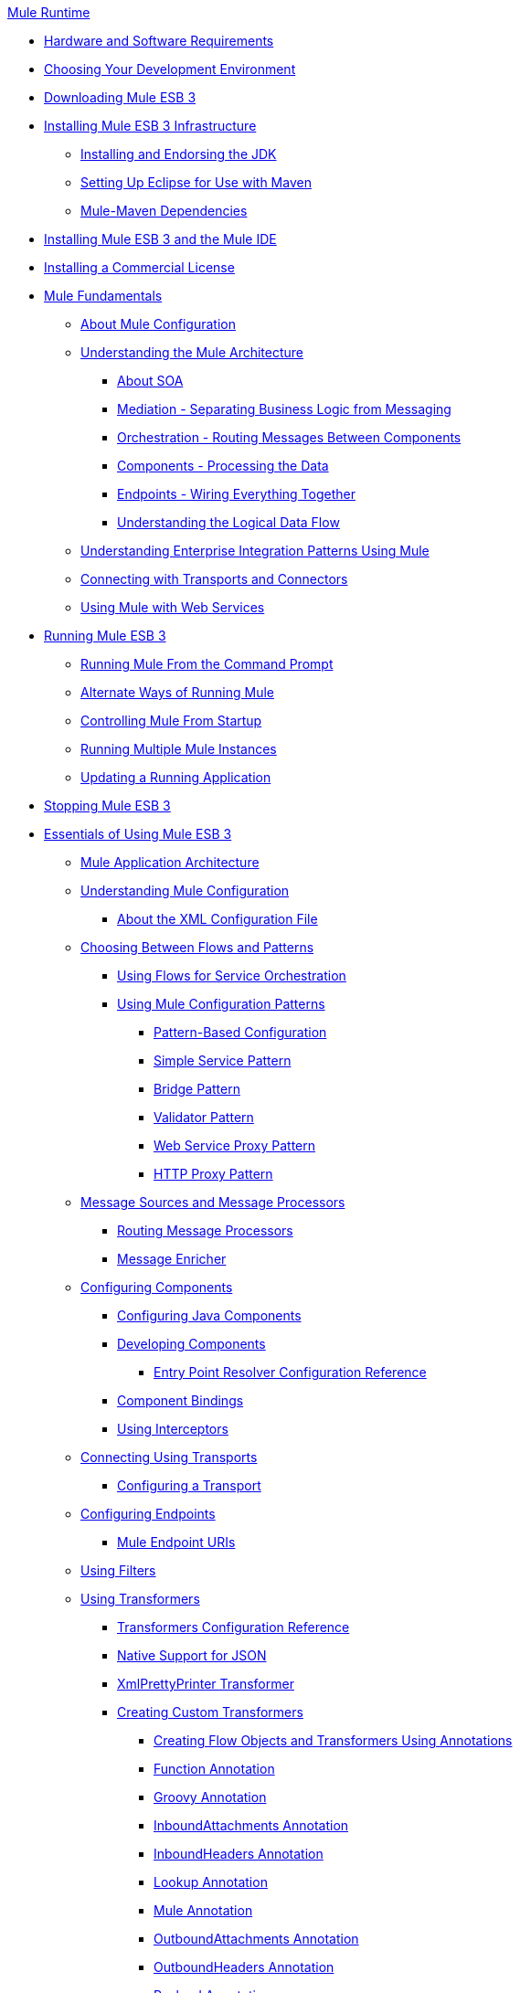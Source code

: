 .xref:index.adoc[Mule Runtime]
* xref:install/hardware-and-software-requirements.adoc[Hardware and Software Requirements]
* xref:choosing-your-development-environment.adoc[Choosing Your Development Environment]
* xref:downloading-mule-esb-3.adoc[Downloading Mule ESB 3]
* xref:installing-mule-esb-3-infrastructure.adoc[Installing Mule ESB 3 Infrastructure]
 ** xref:installing-and-endorsing-the-jdk.adoc[Installing and Endorsing the JDK]
 ** xref:setting-up-eclipse-for-use-with-maven.adoc[Setting Up Eclipse for Use with Maven]
 ** xref:mule-maven-dependencies.adoc[Mule-Maven Dependencies]
* xref:installing-mule-esb-3-and-the-mule-ide.adoc[Installing Mule ESB 3 and the Mule IDE]
* xref:installing-a-commercial-license.adoc[Installing a Commercial License]
* xref:mule-fundamentals.adoc[Mule Fundamentals]
 ** xref:mule-configuration/about-mule-configuration.adoc[About Mule Configuration]
 ** xref:understanding-the-mule-architecture.adoc[Understanding the Mule Architecture]
  *** xref:about-soa.adoc[About SOA]
  *** xref:mediation-separating-business-logic-from-messaging.adoc[Mediation - Separating Business Logic from Messaging]
  *** xref:orchestration-routing-messages-between-components.adoc[Orchestration - Routing Messages Between Components]
  *** xref:components-processing-the-data.adoc[Components - Processing the Data]
  *** xref:endpoints-wiring-everything-together.adoc[Endpoints - Wiring Everything Together]
  *** xref:understanding-the-logical-data-flow.adoc[Understanding the Logical Data Flow]
 ** xref:integration-patterns/understanding-enterprise-integration-patterns-using-mule.adoc[Understanding Enterprise Integration Patterns Using Mule]
 ** xref:mule-configuration/connecting-with-transports-and-connectors.adoc[Connecting with Transports and Connectors]
 ** xref:api-usage/using-mule-with-web-services.adoc[Using Mule with Web Services]
* xref:running-mule-esb-3.adoc[Running Mule ESB 3]
 ** xref:running-mule-from-the-command-prompt.adoc[Running Mule From the Command Prompt]
 ** xref:alternate-ways-of-running-mule.adoc[Alternate Ways of Running Mule]
 ** xref:controlling-mule-from-startup.adoc[Controlling Mule From Startup]
 ** xref:running-multiple-mule-instances.adoc[Running Multiple Mule Instances]
 ** xref:updating-a-running-application.adoc[Updating a Running Application]
* xref:stopping-mule-esb-3.adoc[Stopping Mule ESB 3]
* xref:essentials-of-using-mule-esb-3.adoc[Essentials of Using Mule ESB 3]
 ** xref:flows/index.adoc[Mule Application Architecture]
 ** xref:mule-configuration/understanding-mule-configuration.adoc[Understanding Mule Configuration]
  *** xref:about/xml-configuration-file.adoc[About the XML Configuration File]
 ** xref:choosing-between-flows-and-patterns.adoc[Choosing Between Flows and Patterns]
  *** xref:flows/using-flows-for-service-orchestration.adoc[Using Flows for Service Orchestration]
  *** xref:using-mule-configuration-patterns.adoc[Using Mule Configuration Patterns]
   **** xref:pattern-based-configuration.adoc[Pattern-Based Configuration]
   **** xref:simple-service-pattern.adoc[Simple Service Pattern]
   **** xref:bridge-pattern.adoc[Bridge Pattern]
   **** xref:validator-pattern.adoc[Validator Pattern]
   **** xref:web-service-proxy-pattern.adoc[Web Service Proxy Pattern]
   **** xref:http-proxy-pattern.adoc[HTTP Proxy Pattern]
 ** xref:message-sources-and-message-processors.adoc[Message Sources and Message Processors]
  *** xref:routing-message-processors.adoc[Routing Message Processors]
  *** xref:scopes/message-enricher.adoc[Message Enricher]
 ** xref:components/configuring-components.adoc[Configuring Components]
  *** xref:components/configuring-java-components.adoc[Configuring Java Components]
  *** xref:components/developing-components.adoc[Developing Components]
   **** xref:components/entry-point-resolver-configuration-reference.adoc[Entry Point Resolver Configuration Reference]
  *** xref:components/component-bindings.adoc[Component Bindings]
  *** xref:components/using-interceptors.adoc[Using Interceptors]
 ** xref:transports/connecting-using-transports.adoc[Connecting Using Transports]
  *** xref:transports/configuring-a-transport.adoc[Configuring a Transport]
 ** xref:configuring-endpoints.adoc[Configuring Endpoints]
  *** xref:endpoints/mule-endpoint-uris.adoc[Mule Endpoint URIs]
 ** xref:using-filters.adoc[Using Filters]
 ** xref:transformers/using-transformers.adoc[Using Transformers]
  *** xref:transformers/transformers-configuration-reference.adoc[Transformers Configuration Reference]
  *** xref:transformers/native-support-for-json.adoc[Native Support for JSON]
  *** xref:transformers/xmlprettyprinter-transformer.adoc[XmlPrettyPrinter Transformer]
  *** xref:transformers/custom/creating-custom-transformers.adoc[Creating Custom Transformers]
   **** xref:transformers/custom/creating-flow-objects-and-transformers-using-annotations.adoc[Creating Flow Objects and Transformers Using Annotations]
   **** xref:transformers/custom/function-annotation.adoc[Function Annotation]
   **** xref:transformers/custom/groovy-annotation.adoc[Groovy Annotation]
   **** xref:transformers/custom/inboundattachments-annotation.adoc[InboundAttachments Annotation]
   **** xref:transformers/custom/inboundheaders-annotation.adoc[InboundHeaders Annotation]
   **** xref:transformers/custom/lookup-annotation.adoc[Lookup Annotation]
   **** xref:transformers/custom/mule-annotation.adoc[Mule Annotation]
   **** xref:transformers/custom/outboundattachments-annotation.adoc[OutboundAttachments Annotation]
   **** xref:transformers/custom/outboundheaders-annotation.adoc[OutboundHeaders Annotation]
   **** xref:transformers/custom/payload-annotation.adoc[Payload Annotation]
   **** xref:transformers/custom/schedule-annotation.adoc[Schedule Annotation]
   **** xref:transformers/custom/transformer-annotation.adoc[Transformer Annotation]
   **** xref:transformers/custom/xpath-annotation.adoc[XPath Annotation]
   **** xref:transformers/custom/creating-custom-transformer-classes.adoc[Creating Custom Transformer Classes]
 ** xref:mel/mule-expression-language-mel.adoc[Mule Expression Language MEL]
  *** xref:non-mel-expressions/using-non-mel-expressions.adoc[Using Non-MEL Expressions]
  *** xref:non-mel-expressions/creating-non-mel-expression-evaluators.adoc[Creating Non-MEL Expression Evaluators]
  *** xref:mel-cheat-sheet.adoc[MEL Cheat Sheet]
 ** xref:transactions/transaction-management.adoc[Transaction Management]
 ** xref:security/configuring-security.adoc[Configuring Security]
  *** xref:security/configuring-the-spring-security-manager.adoc[Configuring the Spring Security Manager]
  *** xref:security/component-authorization-using-spring-security.adoc[Component Authorization Using Spring Security]
  *** xref:security/setting-up-ldap-provider-for-spring-security.adoc[Setting up LDAP Provider for Spring Security]
  *** xref:security/upgrading-from-acegi-to-spring-security.adoc[Upgrading from Acegi to Spring Security]
  *** xref:security/encryption-strategies.adoc[Encryption Strategies]
  *** xref:security/pgp-security.adoc[PGP Security]
  *** xref:security/jaas-security.adoc[Jaas Security]
  *** xref:security/saml-module.adoc[SAML Module]
 ** xref:error-handling.adoc[Error Handling]
  *** xref:exceptions/catch-exception-strategy.adoc[Catch Exception Strategy]
  *** xref:exceptions/rollback-exception-strategy.adoc[Rollback Exception Strategy]
  *** xref:exceptions/reference-exception-strategy.adoc[Reference Exception Strategy]
  *** xref:exceptions/choice-exception-strategy.adoc[Choice Exception Strategy]
  *** xref:exceptions/exception-strategy-most-common-use-cases.adoc[Exception Strategy Most Common Use Cases]
 ** xref:api-usage/using-web-services.adoc[Using Web Services]
  *** xref:api-usage/proxying-web-services.adoc[Proxying Web Services]
  *** xref:api-usage/using-.net-web-services-with-mule.adoc[Using .NET Web Services with Mule]
  *** xref:web-service-wrapper.adoc[Web Service Wrapper]
* xref:security/anypoint-enterprise-security.adoc[Anypoint Enterprise Security]
 ** xref:security/installing-anypoint-enterprise-security.adoc[Installing Anypoint Enterprise Security]
 ** xref:3.8@security/mule-secure-token-service.adoc[Mule Secure Token Service]
  *** xref:api-manager::building-an-external-oauth-2.0-provider-application.adoc[Creating an Oauth 2.0 Web Service Provider]
  *** xref:security/authorization-grant-types.adoc[Authorization Grant Types]
 ** xref:security/mule-credentials-vault.adoc[Mule Credentials Vault]
 ** xref:security/mule-message-encryption-processor.adoc[Mule Message Encryption Processor]
  *** xref:security/pgp-encrypter.adoc[PGP Encrypter]
 ** xref:security/mule-digital-signature-processor.adoc[Mule Digital Signature Processor]
 ** xref:mule-filter-processor.adoc[Mule Filter Processor]
 ** xref:security/mule-crc32-processor.adoc[Mule CRC32 Processor]
 ** xref:security/anypoint-enterprise-security-example-application.adoc[Anypoint Enterprise Security Example Application]
 ** xref:security/mule-sts-oauth-2.0-example-application.adoc[Mule STS Oauth 2.0 Example Application]
* xref:advanced-usage-of-mule-esb.adoc[Advanced Usage of Mule ESB]
 ** xref:object-scopes/storing-objects-in-the-registry.adoc[Storing Objects in the Registry]
 ** xref:object-scopes/object-scopes.adoc[Object Scopes]
 ** xref:spring-integration/using-mule-with-spring.adoc[Using Mule with Spring]
  *** xref:spring-integration/sending-and-receiving-mule-events-in-spring.adoc[Sending and Receiving Mule Events in Spring]
  *** xref:spring-integration/spring-application-contexts.adoc[Spring Application Contexts]
  *** xref:spring-integration/using-spring-beans-as-flow-components.adoc[Using Spring Beans as Flow Components]
 ** xref:configuring-properties.adoc[Configuring Properties]
 ** xref:streaming.adoc[Streaming]
 ** xref:mule-configuration/about-configuration-builders.adoc[About Configuration Builders]
 ** xref:custom/internationalizing-strings.adoc[Internationalizing Strings]
 ** xref:object-scopes/bootstrapping-the-registry.adoc[Bootstrapping the Registry]
 ** xref:administer/tuning-performance.adoc[Tuning Performance]
 ** xref:administer/mule-agents.adoc[Mule Agents]
  *** xref:administer/agent-security-disabled-weak-ciphers.adoc[Agent Security: Disabled Weak Ciphers]
  *** xref:administer/jmx-management.adoc[JMX Management]
 ** xref:modules/mule-object-stores.adoc[Mule Object Stores]
 ** xref:flows/flow-processing-strategies.adoc[Flow Processing Strategies]
 ** xref:transactions/reliability-patterns.adoc[Reliability Patterns]
 ** xref:mule-configuration/configuring-reconnection-strategies.adoc[Configuring Reconnection Strategies]
 ** xref:administer/using-the-mule-client.adoc[Using the Mule Client]
 ** xref:administer/passing-additional-arguments-to-the-jvm-to-control-mule.adoc[Passing Additional Arguments to the JVM to Control Mule]
* xref:administer/clustering/mule-high-availability-ha-clusters.adoc[Mule High Availability HA Clusters]
 ** xref:administer/clustering/evaluating-mule-high-availability-clusters-demo.adoc[Evaluating Mule High Availability Clusters Demo]
  *** xref:administer/clustering/1-installing-the-demo-bundle.adoc[1 - Installing the Demo Bundle]
  *** xref:administer/clustering/2-creating-a-cluster.adoc[2 - Creating a Cluster]
  *** xref:administer/clustering/3-deploying-an-application.adoc[3 - Deploying an Application]
  *** xref:administer/clustering/4-applying-load-to-the-cluster.adoc[4 - Applying Load to the Cluster]
  *** xref:administer/clustering/5-witnessing-failover.adoc[5 - Witnessing Failover]
  *** xref:administer/clustering/6-troubleshooting-and-next-steps.adoc[6 - Troubleshooting and Next Steps]
* xref:extending-mule-esb-3.adoc[Extending Mule ESB 3]
 ** xref:components/extending-components.adoc[Extending Components]
 ** xref:modules/custom/custom-message-processors.adoc[Custom Message Processors]
 ** xref:maven/creating-example-archetypes.adoc[Creating Example Archetypes]
 ** xref:mule-configuration/creating-a-custom-xml-namespace.adoc[Creating a Custom XML Namespace]
 ** xref:maven/creating-module-archetypes.adoc[Creating Module Archetypes]
 ** xref:creating-catalog-archetypes.adoc[Creating Catalog Archetypes]
 ** xref:mule-configuration/creating-project-archetypes.adoc[Creating Project Archetypes]
 ** xref:transports/creating-transports.adoc[Creating Transports]
  *** xref:transports/transport-archetype.adoc[Transport Archetype]
  *** xref:transports/transport-service-descriptors.adoc[Transport Service Descriptors]
 ** xref:routers/creating-custom-routers.adoc[Creating Custom Routers]
* xref:deploying-mule-esb-3.adoc[Deploying Mule ESB 3]
 ** xref:deploy/deployment-scenarios.adoc[Deployment Scenarios]
  *** xref:choosing-the-right-topology.adoc[Choosing the Right Topology]
  *** xref:deploy/embedding-mule-in-a-java-application-or-webapp.adoc[Embedding Mule in a Java Application or Webapp]
  *** xref:deploy/deploying-mule-to-jboss.adoc[Deploying Mule to JBoss]
   **** xref:deploy/mule-as-mbean.adoc[Mule as MBean]
  *** xref:deploy/deploying-mule-to-weblogic.adoc[Deploying Mule to WebLogic]
  *** xref:deploy/deploying-mule-to-websphere.adoc[Deploying Mule to WebSphere]
  *** xref:deploy/deploying-mule-as-a-service-to-tomcat.adoc[Deploying Mule as a Service to Tomcat]
  *** xref:deploy/application-server-based-hot-deployment.adoc[Application Server Based Hot Deployment]
  *** xref:deploy/classloader-control-in-mule.adoc[Classloader Control in Mule]
 ** xref:deploy/mule-deployment-model.adoc[Mule Deployment Model]
  *** xref:deploy/hot-deployment.adoc[Hot Deployment]
  *** xref:deploy/application-deployment.adoc[Application Deployment]
  *** xref:deploy/application-format.adoc[Application Format]
  *** xref:deployment-descriptor.adoc[Deployment Descriptor]
 ** xref:configuring-logging.adoc[Configuring Logging]
 ** xref:mule-server-notifications.adoc[Mule Server Notifications]
 ** xref:testing/profiling-mule.adoc[Profiling Mule]
 ** xref:deploy/hardening-your-mule-installation.adoc[Hardening your Mule Installation]
 ** xref:deploy/configuring-mule-for-standalone-deployment-scenarios.adoc[Configuring Mule for Different Deployment Scenarios]
  *** xref:deploy/configuring-mule-as-a-linux-or-unix-daemon.adoc[Configuring Mule as a Linux or Unix Daemon]
  *** xref:deploy/configuring-mule-as-a-windows-service.adoc[Configuring Mule as a Windows Service]
  *** xref:deploy/configuring-mule-to-run-from-a-script.adoc[Configuring Mule to Run From a Script]
* xref:testing-with-mule-esb-3.adoc[Testing With Mule ESB 3]
 ** xref:testing/introduction-to-testing-mule.adoc[Introduction to Testing Mule]
 ** xref:testing/unit-testing.adoc[Unit Testing]
 ** xref:testing/functional-testing.adoc[Functional Testing]
 ** xref:testing/testing-strategies.adoc[Testing Strategies]
* xref:troubleshooting-mule.adoc[Troubleshooting Mule]
 ** xref:debug/configuring-mule-stacktraces.adoc[Configuring Mule Stacktraces]
 ** xref:debug/logging.adoc[Logging]
  *** xref:logging-with-mule-esb-3.x.adoc[Logging With Mule ESB 3.x]
 ** xref:step-debugging.adoc[Step Debugging]
* xref:team-development-with-mule.adoc[Team Development with Mule]
 ** xref:mule-configuration/modularizing-your-configuration-files-for-team-development.adoc[Modularizing Your Configuration Files for Team Development]
 ** xref:mule-configuration/using-side-by-side-configuration-files.adoc[Using Side-by-Side Configuration Files]
 ** xref:using-parameters-in-your-configuration-files.adoc[Using Parameters in Your Configuration Files]
 ** xref:using-modules-in-your-application.adoc[Using Modules In Your Application]
 ** xref:sharing-custom-code.adoc[Sharing Custom Code]
 ** xref:shared-resources/sharing-custom-configuration-fragments.adoc[Sharing Custom Configuration Fragments]
 ** xref:sharing-custom-configuration-patterns.adoc[Sharing Custom Configuration Patterns]
 ** xref:sharing-applications.adoc[Sharing Applications]
* xref:sustainable-software-development-practices-with-mule.adoc[Sustainable Software Development Practices with Mule]
 ** xref:reproducible-builds.adoc[Reproducible Builds]
 ** xref:continuous-integration.adoc[Continuous Integration]
 ** xref:repeatable-deploys.adoc[Repeatable Deploys]
* xref:reference-materials-for-mule-esb-3.adoc[Reference Materials for Mule ESB 3]
 ** xref:configuration-reference.adoc[Configuration Reference]
  *** xref:components/component-configuration-reference.adoc[Component Configuration Reference]
  *** xref:endpoints/endpoint-configuration-reference.adoc[Endpoint Configuration Reference]
  *** xref:exceptions/exception-strategy-configuration-reference.adoc[Exception Strategy Configuration Reference]
  *** xref:mule-configuration/bpm-configuration-reference.adoc[BPM Configuration Reference]
  *** xref:filters/filters-configuration-reference.adoc[Filters Configuration Reference]
  *** xref:mule-configuration/global-settings-configuration-reference.adoc[Global Settings Configuration Reference]
  *** xref:mule-configuration/notifications-configuration-reference.adoc[Notifications Configuration Reference]
  *** xref:mule-configuration/properties-configuration-reference.adoc[Properties Configuration Reference]
  *** xref:security/security-manager-configuration-reference.adoc[Security Manager Configuration Reference]
  *** xref:transactions/transactions-configuration-reference.adoc[Transactions Configuration Reference]
 ** xref:transports/transports-reference.adoc[Transports Reference]
  *** xref:transports/ajax-transport-reference.adoc[AJAX Transport Reference]
  *** xref:transports/ejb-transport-reference.adoc[EJB Transport Reference]
  *** xref:transports/email-transport-reference.adoc[Email Transport Reference]
  *** xref:transports/file-transport-reference.adoc[File Transport Reference]
  *** xref:transports/ftp-transport-reference.adoc[FTP Transport Reference]
  *** https://mulesoft.github.io/sap-transport/[MuleSoft Enterprise Java Connector for SAP Reference]
   **** xref:sap-jco/sap-jco-extended-properties.adoc[SAP JCo Extended Properties]
   **** xref:sap-jco/sap-jco-server-services-configuration.adoc[SAP JCo Server Services Configuration]
  *** xref:http-transport-reference.adoc[HTTP Transport Reference]
  *** xref:transports/https-transport-reference.adoc[HTTPS Transport Reference]
  *** xref:transports/imap-transport-reference.adoc[IMAP Transport Reference]
  *** xref:transports/jdbc-transport-reference.adoc[JDBC Transport Reference]
  *** xref:transports/jetty-transport-reference.adoc[Jetty Transport Reference]
   **** xref:transports/jetty-ssl-transport.adoc[Jetty SSL Transport]
  *** xref:transports/jms-transport-reference.adoc[JMS Transport Reference]
   **** xref:transports/activemq-integration.adoc[ActiveMQ Integration]
   **** xref:fiorano-integration.adoc[Fiorano Integration]
   **** xref:transports/hornetq-integration.adoc[HornetQ Integration]
   **** xref:jboss-jms-integration.adoc[JBoss Jms Integration]
   **** xref:transports/open-mq-integration.adoc[Open MQ Integration]
   **** xref:openjms-integration.adoc[OpenJms Integration]
   **** xref:seebeyond-jms-server-integration.adoc[SeeBeyond JMS Server Integration]
   **** xref:sonicmq-integration.adoc[SonicMQ Integration]
   **** xref:sun-jms-grid-integration.adoc[Sun JMS Grid Integration]
   **** xref:swiftmq-integration.adoc[SwiftMQ Integration]
   **** xref:transports/tibco-ems-integration.adoc[Tibco EMS Integration]
   **** xref:weblogic-jms-integration.adoc[WebLogic JMS Integration]
  *** xref:transports/multicast-transport-reference.adoc[Multicast Transport Reference]
  *** xref:transports/pop3-transport-reference.adoc[POP3 Transport Reference]
  *** xref:transports/quartz-transport-reference.adoc[Quartz Transport Reference]
  *** xref:transports/rmi-transport-reference.adoc[RMI Transport Reference]
  *** xref:transports/servlet-transport-reference.adoc[Servlet Transport Reference]
  *** xref:transports/sftp-transport-reference.adoc[SFTP Transport Reference]
  *** xref:transports/smtp-transport-reference.adoc[SMTP Transport Reference]
  *** xref:transports/ssl-and-tls-transports-reference.adoc[SSL and TLS Transports Reference]
  *** xref:transports/stdio-transport-reference.adoc[STDIO Transport Reference]
  *** xref:transports/tcp-transport-reference.adoc[TCP Transport Reference]
  *** xref:transports/udp-transport-reference.adoc[UDP Transport Reference]
  *** xref:transports/vm-transport-reference.adoc[VM Transport Reference]
  *** xref:transports/mule-wmq-transport-reference.adoc[Mule WMQ Transport Reference]
  *** xref:transports/wsdl-connectors.adoc[WSDL Connectors]
  *** xref:transports/xmpp-transport-reference.adoc[XMPP Transport Reference]
 ** xref:modules/modules-reference.adoc[Modules Reference]
  *** xref:modules/atom-module-reference.adoc[Atom Module Reference]
  *** xref:modules/bpm-module-reference.adoc[BPM Module Reference]
   **** xref:modules/drools-module-reference.adoc[Drools Module Reference]
   **** xref:modules/jboss-jbpm-module-reference.adoc[JBoss jBPM Module Reference]
  *** xref:modules/cxf-module-reference.adoc[CXF Module Reference]
   **** xref:modules/cxf-error-handling.adoc[CXF Error Handling]
   **** xref:modules/cxf-module-configuration-reference.adoc[CXF Module Configuration Reference]
   **** xref:modules/cxf-module-overview.adoc[CXF Module Overview]
   **** xref:modules/building-web-services-with-cxf.adoc[Building Web Services with CXF]
   **** xref:modules/consuming-web-services-with-cxf.adoc[Consuming Web Services with CXF]
   **** xref:modules/enabling-ws-addressing.adoc[Enabling WS-Addressing]
   **** xref:modules/enabling-ws-security.adoc[Enabling WS-Security]
   **** xref:modules/proxying-web-services-with-cxf.adoc[Proxying Web Services with CXF]
   **** xref:modules/supported-web-service-standards.adoc[Supported Web Service Standards]
   **** xref:modules/using-a-web-service-client-directly.adoc[Using a Web Service Client Directly]
   **** xref:modules/using-http-get-requests.adoc[Using HTTP GET Requests]
   **** xref:modules/using-mtom.adoc[Using MTOM]
  *** xref:modules/data-bindings-reference.adoc[Data Bindings Reference]
  *** xref:modules/jaas-module-reference.adoc[JAAS Module Reference]
  *** xref:modules/jboss-transaction-manager-reference.adoc[JBoss Transaction Manager Reference]
  *** xref:modules/jersey-module-reference.adoc[Jersey Module Reference]
  *** xref:modules/json-module-reference.adoc[JSON Module Reference]
  *** xref:modules/rss-module-reference.adoc[RSS Module Reference]
  *** xref:modules/scripting-module-reference.adoc[Scripting Module Reference]
  *** xref:modules/spring-extras-module-reference.adoc[Spring Extras Module Reference]
  *** xref:modules/sxc-module-reference.adoc[SXC Module Reference]
  *** xref:modules/xml-module-reference.adoc[XML Module Reference]
   **** xref:modules/domtoxml-transformer.adoc[DomToXml Transformer]
   **** xref:modules/jaxb-bindings.adoc[JAXB Bindings]
   **** xref:modules/jaxb-transformers.adoc[JAXB Transformers]
   **** xref:modules/jxpath-extractor-transformer.adoc[JXPath Extractor Transformer]
   **** xref:mule-configuration/xml-namespaces.adoc[XML Namespaces]
   **** xref:modules/xmlobject-transformers.adoc[XmlObject Transformers]
   **** xref:modules/xmltoxmlstreamreader-transformer.adoc[XmlToXMLStreamReader Transformer]
   **** xref:modules/xpath-extractor-transformer.adoc[XPath Extractor Transformer]
   **** xref:modules/xquery-support.adoc[XQuery Support]
   **** xref:modules/xquery-transformer.adoc[XQuery Transformer]
   **** xref:modules/xslt-transformer.adoc[XSLT Transformer]
 ** xref:non-mel-expressions/non-mel-expressions-configuration-reference.adoc[Non-MEL Expressions Configuration Reference]
 ** xref:mule-configuration/schema-documentation.adoc[Schema Documentation]
  *** xref:mule-configuration/notes-on-mule-3.0-schema-changes.adoc[Notes on Mule 3.0 Schema Changes]
 ** xref:spring-integration/mule-esb-3-and-test-api-javadoc.adoc[Mule ESB 3 and Test API Javadoc]
 ** xref:platforms-and-technologies-compatible-with-mule-esb.adoc[Platforms and Technologies Compatible with Mule ESB]
 ** xref:security/mulesoft-security-update-policy.adoc[MuleSoft Security Update Policy]